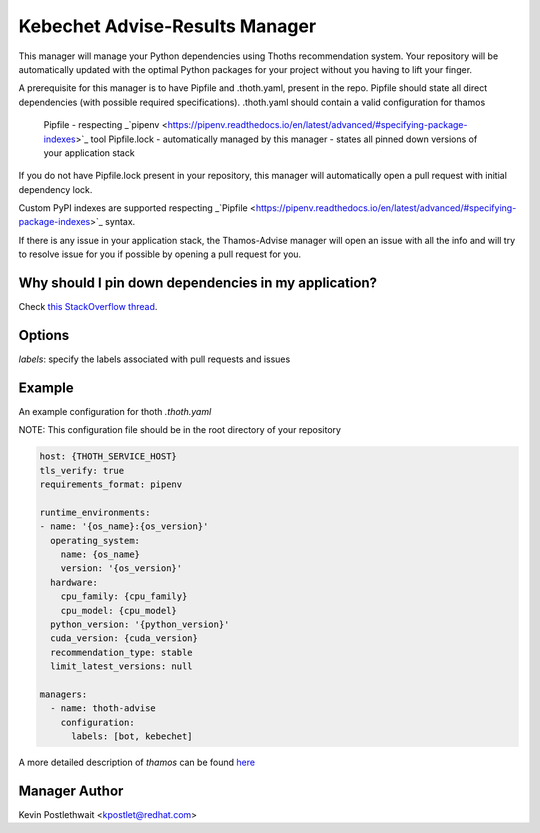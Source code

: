 Kebechet Advise-Results Manager
-----------------------
This manager will manage your Python dependencies using Thoths recommendation system. Your repository will be automatically updated with the optimal Python packages for your project without you having to lift your finger.

A prerequisite for this manager is to have Pipfile and .thoth.yaml, present in the repo. Pipfile should state all direct dependencies (with possible required specifications). .thoth.yaml should contain a valid configuration for thamos

    Pipfile - respecting _`pipenv <https://pipenv.readthedocs.io/en/latest/advanced/#specifying-package-indexes>`_ tool
    Pipfile.lock - automatically managed by this manager - states all pinned down versions of your application stack

If you do not have Pipfile.lock present in your repository, this manager will automatically open a pull request with initial dependency lock.

Custom PyPI indexes are supported respecting _`Pipfile <https://pipenv.readthedocs.io/en/latest/advanced/#specifying-package-indexes>`_ syntax.

If there is any issue in your application stack, the Thamos-Advise manager will open an issue with all the info and will try to resolve issue for you if possible by opening a pull request for you.

Why should I pin down dependencies in my application?
=====================================================
Check `this StackOverflow thread <https://stackoverflow.com/questions/28509481>`__.

Options
=======
`labels`: specify the labels associated with pull requests and issues

Example
=======

An example configuration for thoth `.thoth.yaml`

NOTE: This configuration file should be in the root directory of your repository

.. code-block:: yaml

  host: {THOTH_SERVICE_HOST}
  tls_verify: true
  requirements_format: pipenv

  runtime_environments:
  - name: '{os_name}:{os_version}'
    operating_system:
      name: {os_name}
      version: '{os_version}'
    hardware:
      cpu_family: {cpu_family}
      cpu_model: {cpu_model}
    python_version: '{python_version}'
    cuda_version: {cuda_version}
    recommendation_type: stable
    limit_latest_versions: null

  managers:
    - name: thoth-advise
      configuration:
        labels: [bot, kebechet]

A more detailed description of `thamos` can be found `here <https://github.com/thoth-station/thamos>`_

Manager Author
==============

Kevin Postlethwait <kpostlet@redhat.com>
